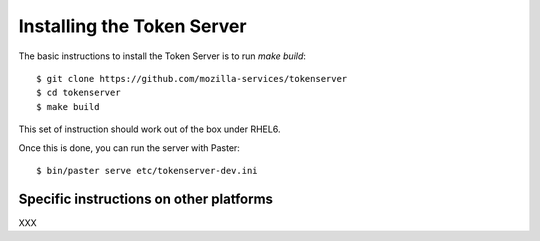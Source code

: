 .. _installation:

Installing the Token Server
===========================

The basic instructions to install the Token Server is to run `make build`::


    $ git clone https://github.com/mozilla-services/tokenserver
    $ cd tokenserver
    $ make build

This set of instruction should work out of the box under RHEL6.

Once this is done, you can run the server with Paster::

    $ bin/paster serve etc/tokenserver-dev.ini


Specific instructions on other platforms
----------------------------------------

XXX

